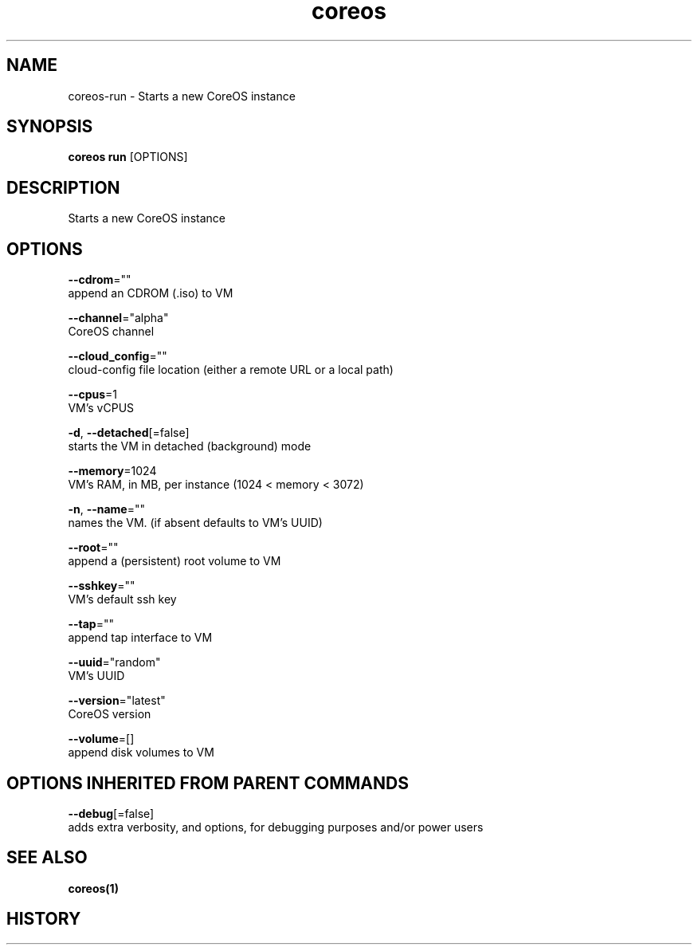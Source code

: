 .TH "coreos" "1" "" " " ""  ""


.SH NAME
.PP
coreos\-run \- Starts a new CoreOS instance


.SH SYNOPSIS
.PP
\fBcoreos run\fP [OPTIONS]


.SH DESCRIPTION
.PP
Starts a new CoreOS instance


.SH OPTIONS
.PP
\fB\-\-cdrom\fP=""
    append an CDROM (.iso) to VM

.PP
\fB\-\-channel\fP="alpha"
    CoreOS channel

.PP
\fB\-\-cloud\_config\fP=""
    cloud\-config file location (either a remote URL or a local path)

.PP
\fB\-\-cpus\fP=1
    VM's vCPUS

.PP
\fB\-d\fP, \fB\-\-detached\fP[=false]
    starts the VM in detached (background) mode

.PP
\fB\-\-memory\fP=1024
    VM's RAM, in MB, per instance (1024 < memory < 3072)

.PP
\fB\-n\fP, \fB\-\-name\fP=""
    names the VM. (if absent defaults to VM's UUID)

.PP
\fB\-\-root\fP=""
    append a (persistent) root volume to VM

.PP
\fB\-\-sshkey\fP=""
    VM's default ssh key

.PP
\fB\-\-tap\fP=""
    append tap interface to VM

.PP
\fB\-\-uuid\fP="random"
    VM's UUID

.PP
\fB\-\-version\fP="latest"
    CoreOS version

.PP
\fB\-\-volume\fP=[]
    append disk volumes to VM


.SH OPTIONS INHERITED FROM PARENT COMMANDS
.PP
\fB\-\-debug\fP[=false]
    adds extra verbosity, and options, for debugging purposes and/or power users


.SH SEE ALSO
.PP
\fBcoreos(1)\fP


.SH HISTORY
.PP

